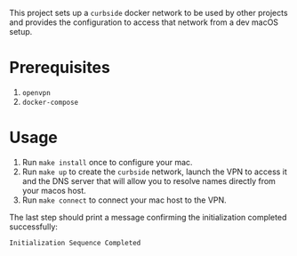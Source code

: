 This project sets up a =curbside= docker network to be used by other projects
and provides the configuration to access that network from a dev macOS setup.

* Prerequisites

1. =openvpn=
2. =docker-compose=

* Usage

1. Run =make install= once to configure your mac.
2. Run =make up= to create the =curbside= network, launch the VPN to access it
   and the DNS server that will allow you to resolve names directly from your
   macos host.
3. Run =make connect= to connect your mac host to the VPN.

The last step should print a message confirming the initialization completed
successfully:
#+begin_src
Initialization Sequence Completed
#+end_src
